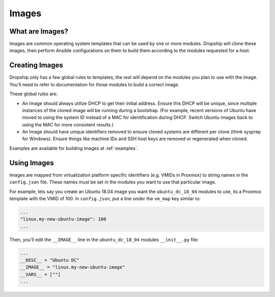 .. _images:

#########
Images
#########

What are Images?
================

Images are common operating system templates that can be used by one or more modules. Dropship will clone these images, then perform Ansible configurations on them to build them according to the modules requested for a host. 

Creating Images
===============

Dropship only has a few global rules to templates, the rest will depend on the modules you plan to use with the image. You'll need to refer to documentation for those modules to build a correct image.

These global rules are:

* An Image should always utilize DHCP to get their initial address. Ensure this DHCP will be unique, since multiple instances of the cloned image will be running during a bootstrap. (For example, recent versions of Ubuntu have moved to using the system ID instead of a MAC for identification during DHCP. Switch Ubuntu images back to using the MAC for more consistent results.) 
* An Image should have unique identifiers removed to ensure cloned systems are different per clone (think sysprep for Windows). Ensure things like machine IDs and SSH host keys are removed or regenerated when cloned.

Examples are available for building images at :ref:`examples`.

Using Images
============

Images are mapped from virtualization platform specific identifiers (e.g. VMIDs in Proxmox) to string names in the ``config.json`` file. These names must be set in the modules you want to use that particular image. 

For example, lets say you create an Ubuntu 18.04 image you want the ``ubuntu_dc_18_04`` modules to use, its a Proxmox template with the VMID of 100. In ``config.json``, put a line under the ``vm_map`` key similar to:

..  code-block::

    ...
    "linux.my-new-ubuntu-image": 100
    ...

Then, you'll edit the ``__IMAGE__`` line in the ``ubuntu_dc_18_04`` modules ``__init__.py`` file:

..  code-block:: python

    ...
    __DESC__ = "Ubuntu DC"
    __IMAGE__ = "linux.my-new-ubuntu-image"
    __VARS__ = [""]
    ...

